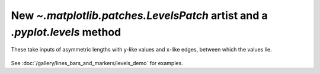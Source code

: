 New `~.matplotlib.patches.LevelsPatch` artist and a `.pyplot.levels` method
---------------------------------------------------------------------------
These take inputs of asymmetric lengths with y-like values and 
x-like edges, between which the values lie.

  .. plot::

    import numpy as np
    import matplotlib.pyplot as plt

    np.random.seed(0)
    h, bins = np.histogram(np.random.normal(5, 2, 5000),
                           bins=np.linspace(0,10,20))

    fig, ax = plt.subplots(constrained_layout=True)

    ax.levels(h, bins)

    plt.show()

See :doc:`/gallery/lines_bars_and_markers/levels_demo`
for examples.